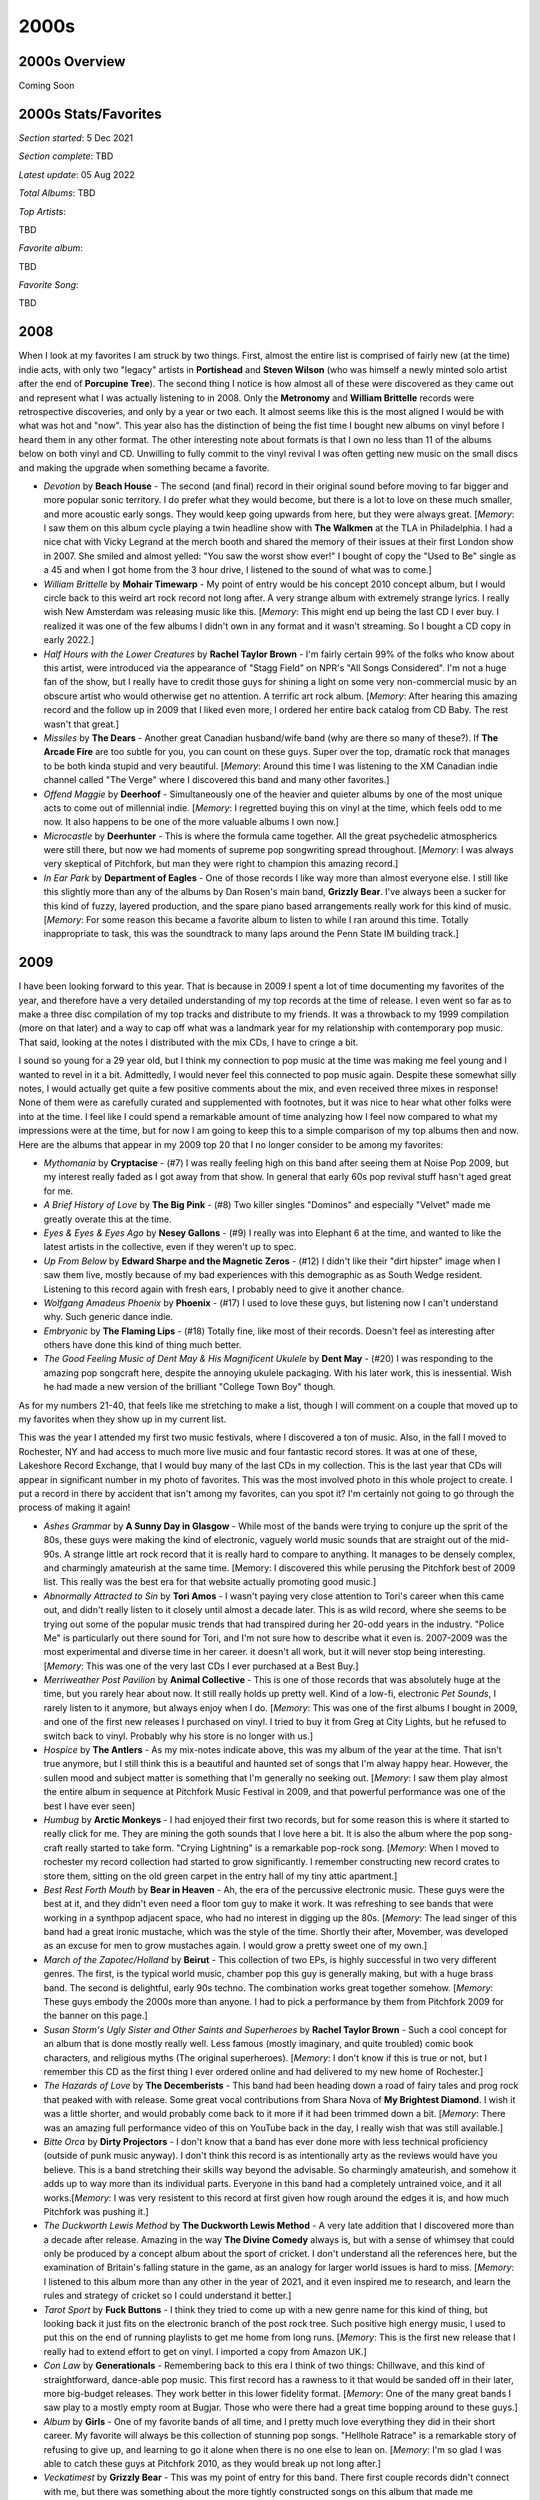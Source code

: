 2000s
=====

.. image:: images/2000s.jpg
  :width: 900
  :alt: Pitchfork Music Festival 2009

2000s Overview
--------------

Coming Soon


2000s Stats/Favorites
---------------------

*Section started*: 5 Dec 2021

*Section complete*: TBD

*Latest update*: 05 Aug 2022

*Total Albums*: TBD

*Top Artists*:

TBD

*Favorite album*:

TBD

*Favorite Song*:

TBD

2008
----

When I look at my favorites I am struck by two things. First, almost the entire
list is comprised of fairly new (at the time) indie acts, with only two "legacy"
artists in **Portishead** and **Steven Wilson** (who was himself a newly minted
solo artist after the end of **Porcupine Tree**). The second thing I notice is
how almost all of these were discovered as they came out and represent what I
was actually listening to in 2008. Only the **Metronomy** and **William
Brittelle** records were retrospective discoveries, and only by a year or two
each. It almost seems like this is the most aligned I would be with what was
hot and "now". This year also has the distinction of being the fist time I
bought new albums on vinyl before I heard them in any other format. The other
interesting note about formats is that I own no less than 11 of the albums below
on both vinyl and CD. Unwilling to fully commit to the vinyl revival I was often
getting new music on the small discs and making the upgrade when something
became a favorite.

.. image:: images/2008.jpg
  :width: 900
  :alt: My 2008 favorite albums

.. raw:: html

  <iframe style="border-radius:12px" 
  src="https://open.spotify.com/embed/playlist/1kaeZR79MxCVk3u5szQcPY?utm_source=generator&theme=0" 
  width="100%" height="380" frameBorder="0" allowfullscreen="" 
  allow="autoplay; clipboard-write; encrypted-media; fullscreen; picture-in-picture"></iframe>

- *Devotion* by **Beach House** - The second (and final) record in their
  original sound before moving to far bigger and more popular sonic territory. I
  do prefer what they would become, but there is a lot to love on these much
  smaller, and more acoustic early songs. They would keep going upwards from
  here, but they were always great. [*Memory*: I saw them on this album cycle
  playing a twin headline show with **The Walkmen** at the TLA in Philadelphia.
  I had a nice chat with Vicky Legrand at the merch booth and shared the memory
  of their issues at their first London show in 2007. She smiled and almost
  yelled: "You saw the worst show ever!" I bought of copy the "Used to Be"
  single as a 45 and when I got home from the 3 hour drive, I listened to the
  sound of what was to come.]

- *William Brittelle* by **Mohair Timewarp** - My point of entry would be his
  concept 2010 concept album, but I would circle back to this weird art rock
  record not long after. A very strange album with extremely strange lyrics. I
  really wish New Amsterdam was releasing music like this. [*Memory*: This
  might end up being the last CD I ever buy. I realized it was one of the few
  albums I didn't own in any format and it wasn't streaming. So I bought a CD
  copy in early 2022.]

- *Half Hours with the Lower Creatures* by **Rachel Taylor Brown** - I'm fairly
  certain 99% of the folks who know about this artist, were introduced via the
  appearance of "Stagg Field" on NPR's "All Songs Considered". I'm not a huge
  fan of the show, but I really have to credit those guys for shining a light on
  some very non-commercial music by an obscure artist who would otherwise get no
  attention. A terrific art rock album. [*Memory*: After hearing this amazing
  record and the follow up in 2009 that I liked even more, I ordered her entire
  back catalog from CD Baby. The rest wasn't that great.]

- *Missiles* by **The Dears** - Another great Canadian husband/wife band (why
  are there so many of these?). If **The Arcade Fire** are too subtle for you,
  you can count on these guys. Super over the top, dramatic rock that manages to
  be both kinda stupid and very beautiful. [*Memory*: Around this time I was
  listening to the XM Canadian indie channel called "The Verge" where I
  discovered this band and many other favorites.]

- *Offend Maggie* by **Deerhoof** - Simultaneously one of the heavier and
  quieter albums by one of the most unique acts to come out of millennial indie.
  [*Memory*: I regretted buying this on vinyl at the time, which feels odd to me
  now. It also happens to be one of the more valuable albums I own now.]

- *Microcastle* by **Deerhunter** - This is where the formula came together. All
  the great psychedelic atmospherics were still there, but now we had moments of
  supreme pop songwriting spread throughout. [*Memory*: I was always very
  skeptical of Pitchfork, but man they were right to champion this amazing
  record.]

- *In Ear Park* by **Department of Eagles** - One of those records I like way
  more than almost everyone else. I still like this slightly more than any of
  the albums by Dan Rosen's main band, **Grizzly Bear**. I've always been a
  sucker for this kind of fuzzy, layered production, and the spare piano based
  arrangements really work for this kind of music. [*Memory*: For some reason
  this became a favorite album to listen to while I ran around this time.
  Totally inappropriate to task, this was the soundtrack to many laps around the
  Penn State IM building track.] 

2009
----

I have been looking forward to this year. That is because in 2009 I spent
a lot of time documenting my favorites of the year, and therefore have a very
detailed understanding of my top records at the time of release. I even went so
far as to make a three disc compilation of my top tracks and distribute to my
friends. It was a throwback to my 1999 compilation (more on that later) and a
way to cap off what was a landmark year for my relationship with contemporary
pop music. That said, looking at the notes I distributed with the mix CDs, I
have to cringe a bit.

.. image:: images/2009_mixes.jpg
  :width: 900
  :alt: notes to my 2009 mix CDs

I sound so young for a 29 year old, but I think my connection to pop music at
the time was making me feel young and I wanted to revel in it a bit. Admittedly,
I would never feel this connected to pop music again. Despite these somewhat
silly notes, I would actually get quite a few positive comments about the mix,
and even received three mixes in response! None of them were as carefully
curated and supplemented with footnotes, but it was nice to hear what other
folks were into at the time. I feel like I could spend a remarkable amount of
time analyzing how I feel now compared to what my impressions were at the time,
but for now I am going to keep this to a simple comparison of my top albums then
and now. Here are the albums that appear in my 2009 top 20 that I no longer
consider to be among my favorites:

- *Mythomania* by **Cryptacise** - (#7) I was really feeling high on this band after
  seeing them at Noise Pop 2009, but my interest really faded as I got away from
  that show. In general that early 60s pop revival stuff hasn't aged great for
  me.
  
- *A Brief History of Love* by **The Big Pink** - (#8) Two killer singles "Dominos"
  and especially "Velvet" made me greatly overate this at the time.

- *Eyes & Eyes & Eyes Ago* by **Nesey Gallons** - (#9) I really was into
  Elephant 6 at the time, and wanted to like the latest artists in the
  collective, even if they weren't up to spec.

- *Up From Below* by **Edward Sharpe and the Magnetic Zeros** - (#12) I
  didn't like their "dirt hipster" image when I saw them live, mostly because of
  my bad experiences with this demographic as as South Wedge resident. Listening
  to this record again with fresh ears, I probably need to give it another
  chance.
  
- *Wolfgang Amadeus Phoenix* by **Phoenix** - (#17) I used to love these guys,
  but listening now I can't understand why. Such generic dance indie.

- *Embryonic* by **The Flaming Lips** - (#18) Totally fine, like most of their
  records. Doesn't feel as interesting after others have done this kind of thing
  much better.

- *The Good Feeling Music of Dent May & His Magnificent Ukulele* by **Dent May**
  - (#20) I was responding to the amazing pop songcraft here, despite the
  annoying ukulele packaging. With his later work, this is inessential. Wish he
  had made a new version of the brilliant "College Town Boy" though.

As for my numbers 21-40, that feels like me stretching to make a list, though I
will comment on a couple that moved up to my favorites when they show up in my
current list.

This was the year I attended my first two music festivals, where I discovered
a ton of music. Also, in the fall I moved to Rochester, NY and had access to
much more live music and four fantastic record stores. It was at one of these,
Lakeshore Record Exchange, that I would buy many of the last CDs in my
collection. This is the last year that CDs will appear in significant number in
my photo of favorites. This was the most involved photo in this whole project to
create. I put a record in there by accident that isn't among my favorites, can
you spot it? I'm certainly not going to go through the process of making it again!

.. image:: images/2009.jpg
  :width: 900
  :alt: My 2009 favorite albums

.. raw:: html

  <iframe 
  src="https://open.spotify.com/embed/playlist/0IPTLmZ3RFsfkUmPdVKZP8?utm_source=generator&theme=0"
  width="100%" height="380" frameBorder="0" allowfullscreen="" allow="autoplay; clipboard-write; 
  encrypted-media; fullscreen; picture-in-picture"></iframe>

- *Ashes Grammar* by **A Sunny Day in Glasgow** - While most of the bands were
  trying to conjure up the sprit of the 80s, these guys were making the kind of
  electronic, vaguely world music sounds that are straight out of the mid-90s. A
  strange little art rock record that it is really hard to compare to anything.
  It manages to be densely complex, and charmingly amateurish at the same time.
  [Memory: I discovered this while perusing the Pitchfork best of 2009 list.
  This really was the best era for that website actually promoting good music.]

- *Abnormally Attracted to Sin* by **Tori Amos** - I wasn't paying very close attention to
  Tori's career when this came out, and didn't really listen to it closely until
  almost a decade later. This is as wild record, where she seems to be trying
  out some of the popular music trends that had transpired during her 20-odd
  years in the industry. "Police Me" is particularly out there sound for Tori,
  and I'm not sure how to describe what it even is. 2007-2009 was the most
  experimental and diverse time in her career. it doesn't all work, but it will
  never stop being interesting. [*Memory*: This was one of the very last CDs I
  ever purchased at a Best Buy.]

- *Merriweather Post Pavilion* by **Animal Collective** - This is one of those
  records that was absolutely huge at the time, but you rarely hear about now.
  It still really holds up pretty well. Kind of a low-fi, electronic *Pet
  Sounds*, I rarely listen to it anymore, but always enjoy when I do. [*Memory*:
  This was one of the first albums I bought in 2009, and one of the first new
  releases I purchased on vinyl. I tried to buy it from Greg at City Lights, but
  he refused to switch back to vinyl. Probably why his store is no longer with
  us.]
  
- *Hospice* by **The Antlers** - As my mix-notes indicate above, this was my
  album of the year at the time. That isn't true anymore, but I still think this
  is a beautiful and haunted set of songs that I'm alway happy hear. However,
  the sullen mood and subject matter is something that I'm generally no seeking
  out. [*Memory*: I saw them play almost the entire album in sequence at
  Pitchfork Music Festival in 2009, and that powerful performance was one of the
  best I have ever seen]

- *Humbug* by **Arctic Monkeys** - I had enjoyed their first two records, but
  for some reason this is where it started to really click for me. They are
  mining the goth sounds that I love here a bit. It is also the album where the
  pop song-craft really started to take form. "Crying Lightning" is a remarkable
  pop-rock song. [*Memory*: When I moved to rochester my record collection had
  started to grow significantly. I remember constructing new record crates to
  store them, sitting on the old green carpet in the entry hall of my tiny attic
  apartment.]

- *Best Rest Forth Mouth* by **Bear in Heaven** - Ah, the era of the percussive
  electronic music. These guys were the best at it, and they didn't even need
  a floor tom guy to make it work. It was refreshing to see bands that were
  working in a synthpop adjacent space, who had no interest in digging up the
  80s. [*Memory*: The lead singer of this band had a great ironic mustache,
  which was the style of the time. Shortly their after, Movember, was developed
  as an excuse for men to grow mustaches again. I would grow a pretty sweet one
  of my own.]
  
- *March of the Zapotec/Holland* by **Beirut** - This collection of two EPs, is
  highly successful in two very different genres. The first, is the typical
  world music, chamber pop this guy is generally making, but with a huge brass
  band. The second is delightful, early 90s techno. The combination works great
  together somehow. [*Memory*: These guys embody the 2000s more than anyone. I
  had to pick a performance by them from Pitchfork 2009 for the banner on this page.]

- *Susan Storm's Ugly Sister and Other Saints and Superheroes* by **Rachel
  Taylor Brown** - Such a cool concept for an album that is done mostly really
  well. Less famous (mostly imaginary, and quite troubled) comic book
  characters, and religious myths (The original superheroes). [*Memory*: I don't
  know if this is true or not, but I remember this CD as the first thing I ever
  ordered online and had delivered to my new home of Rochester.]

- *The Hazards of Love* by **The Decemberists** - This band had been heading
  down a road of fairy tales and prog rock that peaked with with release. Some
  great vocal contributions from Shara Nova of **My Brightest Diamond**. I wish
  it was a little shorter, and would probably come back to it more if it had
  been trimmed down a bit. [*Memory*: There was an amazing full performance
  video of this on YouTube back in the day, I really wish that was still
  available.] 
  
- *Bitte Orca* by **Dirty Projectors** - I don't know that a band has ever done
  more with less technical proficiency (outside of punk music anyway). I don't
  think this record is as intentionally arty as the reviews would have you
  believe. This is a band stretching their skills way beyond the advisable. So
  charmingly amateurish, and somehow it adds up to way more than its individual
  parts. Everyone in this band had a completely untrained voice, and it all
  works.[*Memory*: I was very resistent to this record at first given how rough
  around the edges it is, and how much Pitchfork was pushing it.]

- *The Duckworth Lewis Method* by **The Duckworth Lewis Method** - A very late
  addition that I discovered more than a decade after release. Amazing in the
  way **The Divine Comedy** always is, but with a sense of whimsey that could
  only be produced by a concept album about the sport of cricket. I don't
  understand all the references here, but the examination of Britain's falling
  stature in the game, as an analogy for larger world issues is hard to miss.
  [*Memory*: I listened to this album more than any other in the year of 2021,
  and it even inspired me to research, and learn the rules and strategy of
  cricket so I could understand it better.]

- *Tarot Sport* by **Fuck Buttons** - I think they tried to come up with a new
  genre name for this kind of thing, but looking back it just fits on the
  electronic branch of the post rock tree. Such positive high energy music, I
  used to put this on the end of running playlists to get me home from long
  runs. [*Memory*: This is the first new release that I really had to extend
  effort to get on vinyl. I imported a copy from Amazon UK.]

- *Con Law* by **Generationals** - Remembering back to this era I think of two
  things: Chillwave, and this kind of straightforward, dance-able pop music.
  This first record has a rawness to it that would be sanded off in their later,
  more big-budget releases. They work better in this lower fidelity format.
  [*Memory*: One of the many great bands I saw play to a mostly empty room at
  Bugjar. Those who were there had a great time bopping around to these guys.]

- *Album* by **Girls** - One of my favorite bands of all time, and I pretty much
  love everything they did in their short career. My favorite will always be
  this collection of stunning pop songs. "Hellhole Ratrace" is a remarkable
  story of refusing to give up, and learning to go it alone when there is no one
  else to lean on. [*Memory*: I'm so glad I was able to catch these guys at
  Pitchfork 2010, as they would break up not long after.]
 
- *Veckatimest* by **Grizzly Bear** - This was my point of entry for this band.
  There first couple records didn't connect with me, but there was something
  about the more tightly constructed songs on this album that made me appreciate
  their psych folk sound way more. I can't think of a group with a more
  distinctive sound, and every record since this one has had a very similar
  feel, but I'm not anywhere close to being tired of it. [*Memory*: On one of my
  first extended business trips to Rochester, I remember brining along my newly
  purchased CD of this one. I remember for some reason I was assigned a full
  size pickup as my rental car. I also remember how amazing "Two Weeks" sounded
  the first time I heard it while pulling into the East Henrietta Country Inn
  and Suites.]

- *Here We Go Magic* by **Here We Go Magic** - If you were to strip **Grizzly
  Bear** back to the bare essentials, you would have something like this record.
  The next album, by the full band version of this act would blow this away, but
  there is some real magic in songs like "Fangela". [*Memory*: When I saw this
  band in 2010 I bought a shirt with the cover of this album on it. It had a
  hold in the sleeve, and I never wore it.]

- *Seek Magic* by **Memory Tapes** - This guy always hated being lumped in with
  the Chillwave bands. I can kind of understand why, as this is built from
  mostly very different parts. That said, the highly melodic and psychedelic
  sounds on offer here invoke the same sort of painful nostalgia for a 1980s
  that never existed. "Plain Material" is one of my all time favorite songs, and
  it is hard to hear it without seeing a crowd of wayfarer wearing hipsters
  bopping around in Union Park, Chicago. [*Memory*: At Pitchfork 2009, this
  record was for sale at the same amazing booth that had the Minimal Wave
  compilations. I passed on it, and regretted it for almost a decade. I was
  eventually able to get a vinyl reissue of this one.]

- *Fantasies* by **Metric** - The last great album by one of the great Canadian
  indie bands, in the year that the Canadian renaissance started to wrap up. I
  know they are still out there making music, but this is where it all starts
  sounding the same to me. [*Memory*: This is one of the very first CDs that I
  bought at Lakeshore Record Exchange, the alternative record store a two blocks 
  walk from my new apartment in Rochester, NY.]

- *No More Stories...* by **Mew** - [**2009 FAVORITE**] - Only Scandinavians can
  make this kind of music. So warm and comfy, such catchy pop songs. This isn't
  chillwave, but it is making clear references to same imagined version of the
  1980s. [*Memory*: I wish I knew how much I liked this band so I went to see
  them at Pitchfork 2009 on the B stage.]

- *Wind's Poem* by **Mount Eerie** - Such a heavy, beautiful record. I love how
  it hides all those melodies in that sea of noise. Needs to be listened to at
  high volume full the full impact. [*Memory*: I didn't full appreciate this
  record until I listened to it on a night drive at high volume, from beginning
  to end. The way this should be experienced]

- *The Life of the World to Come* by **Mountain Goats** - For some reason this
  record separates itself from the dozens of others from this guy. It is the
  same kind of self-produced indie folk/punk, but somehow by far my favorite.
  [*Memory*: I liked this record going in, but I loved this record after seeing
  a screening of a performance film of the whole record at Noise Pop 2010.]

- *The Resistance* by **Muse** - I always heard **Queen** when I listened to
  these guys in a way that other folks did not seem to hear. Well after this
  album I think I wasn't the only one. Very over the top, and an exceptional
  hard rock album. [*Memory*: I saw them on the tour for this record in Toronto
  with some work friends.]

- *Psychic Chasms* by **Neon Indian** - This is probably the definitive
  Chillwave record and "Deadbeat Summer" the definitive song in the genre. It
  also illustrates how the low budget production values were an essential part
  of the formula. His later, more refined records just don't hold up to this
  fuzzy, messy masterpiece. [*Memory*: I don't know that any record makes me
  think of my tiny, dingy Park Avenue apartment than this one. I listened to
  this a lot back in those days.]

- *The Pains of Being Pure atHeart* by **The Pains of Being Pure at Heart** -
  There was a massive "Pitchfork backlash" against this one since the site
  seemed to be way more into this than most. That said, they were absolutely
  right, and this kind pop/rock is timeless. I think everyone expected some kind
  of C86 revival, but this is really the only major artifact we got out of it.
  [*Memory*: At the Pitchfork music festival in 2009 I had just heard **The
  Antlers** play on the B stage and I was walking over to the main stages, and I
  heard these guys playing "Stay Alive". I spontaneously starting twirling
  around in a circle as I walked. It was the last time I ever felt young.]

- *You Can Have What You Want* by **Papercuts** - A fuzzy kind of psychedelic
  music that was compatible with, but not directly related to the prevailing
  trends of the time. A great album throughout, but "The Machine WIll Tell Us
  So" is one of my songs of the decade. This record almost fits better in 1999
  than 2009 and it sounds timeless today. [*Memory*: I discovered this band
  opening for *Camera Obscura* at the German House in the Rochester South Wedge.
  I was nervous to walk through an unfamiliar neighborhood carrying my new copy
  of their LP. I now own a house in that very neighborhood.]

- *Real Estate* by **Real Estate** - Making this list it is clear how this was
  the peak of fuzzy psychedelic music. These guys are making really pleasant
  jangly pop, with the fuzz dial turned up to 11. [*Memory*: I didn't get into
  this band until I saw them at a Pitchfork after-show in 2011. I was there to
  see Dent May, but these guys were super impressive live.]

- *Junior* by **Röyksopp** - It was tough to pick a favorite for this year, as I
  was split between the one I picked and this stellar record. Interestingly, I
  didn't even put this on my list of favorite albums I made at the time! I was
  already into this band by 2009, and their ambient classic *Melody AM* was a favorite.
  This album was a shock, as they had transformed into some sort of Scandinavian
  **Daft Punk**. This is stunning electro-pop record, and I wish we had gotten
  more like it. [*Memory*: I held a vinyl copy of this in my hands once. I
  didn't understand how great it was then. I greatly regret not buying it.]

- *Small Black EP* by **Small Black** - Another of the cornerstones of
  Chillwave, this has a timeless sound that has aged really well. "Weird
  Machines" is probably my favorite track from the whole genre. These guys did
  survive the transition to more refined production values pretty well, but I
  still prefer the fuzzy, heavily clipped sound of this record. You can't keep
  making this kind of music forever though. [*Memory*: I saw these guys at
  BugJar some random weeknight and remember being disappointed by how bro-ish
  these guys looked in their athleisure gear and ball caps.]

- *Actor* by **St. Vincent** - A refinement of the sound from her first record,
  and by far my favorite release by the artist. Eccentric bedroom pop with a
  sharp rock edge, made without any notion of stardom or awareness of mass
  popularity. Things would change after this record, in ways I did not care for.
  [*Memory*: I saw her at Noise Pop 2009 (Great American Music Hall) right
  before this came out. It was an outstanding show, and how I will always prefer
  to remember the artist.]

- *Suckers EP* by **Suckers** - I'm not exactly sure how to describe this genre,
  but it falls in the same space as bands like **Yeasayer** or **Menomena**.
  Highly percussive, with meandering instrumental passages, and serious music
  that isn't afraid to be very fun. They didn't last long, but what they made
  was great. [*Memory*: One of the last conversations I had with Greg at City
  Lights Records (State College, PA) was about this record. He knew I was very
  into **MGMT** and **Menomena** and he asked if I had heard the other band on
  the big summer tour (these guys). He spun his CD-R of the EP for me.]

- *The BQE* by **Sufjan Stevens** - Mark this down as one of those records I
  like way more than almost anyone else. An amazing film soundtrack that borders
  on Contemporary Classical, and Sufjan pushing his middle period sound to its
  fullest extreme. This was also gave a preview of the electronic sounds that
  were to come. [*Memory*: I bought this (with a wad of other releases) at
  Lakeshore Record Exchange and listened to them repeatedly as I taught myself
  how to wax my cross-country skiis in the basement lab at my work.]

- *The XX* by **The XX** - A minimalist rock record that was wildly popular at
  the time and that you hear little about today. My personal relationship has a
  similar arc to it. One of my very favorites at the time, but something I
  rarely find myself returning to today. Minimalism is tough. If what little is
  there doesn't have a lot of depth to it, it gets old quick. That said, I have
  to include it, even if my time with it was brief but intense. [*Memory*:
  Hipster Runoff loved to make fun of this record. Carles always had a good
  understanding of what hype records were going to fade a bit over time.]

- *Spirit Animal* by **Zombi** - It was strange to hear this kind of
  instrumental prog rock in the 21st century. It not only exists, but is
  excellent, especially the epic title track. [*Memory*: I discovered this
  album when it was played before a **Dungen** show at Mohawk Place in Buffalo,
  NY. I used the Shazaam music matching service to find it, and immediately
  downloaded from eMusic. I was pleasantly surprized to see these guys play a
  great opening set for **Ghost** half a decade later.]